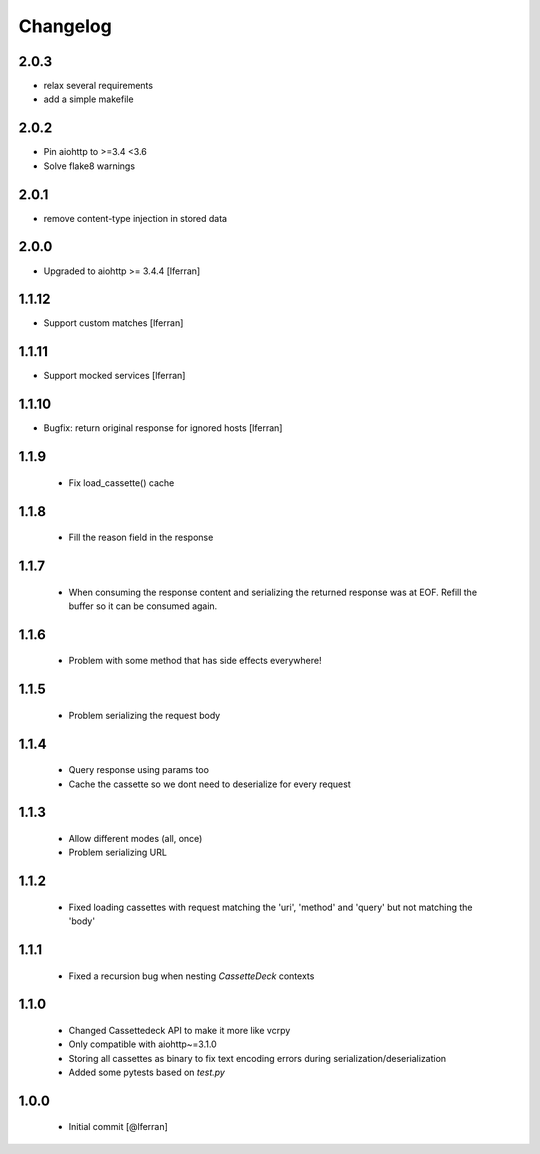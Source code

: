 Changelog
=========

2.0.3
-----

- relax several requirements
- add a simple makefile

2.0.2
-----

- Pin aiohttp to >=3.4 <3.6
- Solve flake8 warnings

2.0.1
------

- remove content-type injection in stored data

2.0.0
-----

- Upgraded to aiohttp >= 3.4.4 [lferran]

1.1.12
------

- Support custom matches [lferran]

1.1.11
------

- Support mocked services [lferran]

1.1.10
------

- Bugfix: return original response for ignored hosts [lferran]

1.1.9
-----

 - Fix load_cassette() cache

1.1.8
-----

 - Fill the reason field in the response

1.1.7
-----

 - When consuming the response content and serializing the returned response was at EOF.
   Refill the buffer so it can be consumed again.

1.1.6
-----

 - Problem with some method that has side effects everywhere!

1.1.5
-----

 - Problem serializing the request body

1.1.4
-----

 - Query response using params too
 - Cache the cassette so we dont need to deserialize for every request

1.1.3
-----

 - Allow different modes (all, once)
 - Problem serializing URL

1.1.2
-----

 - Fixed loading cassettes with request matching the 'uri', 'method' and 'query' but not matching the 'body'


1.1.1
-----

 - Fixed a recursion bug when nesting `CassetteDeck` contexts


1.1.0
-----

 - Changed Cassettedeck API to make it more like vcrpy
 - Only compatible with aiohttp~=3.1.0
 - Storing all cassettes as binary to fix text encoding errors during serialization/deserialization
 - Added some pytests based on `test.py`


1.0.0
-----

 - Initial commit [@lferran]
